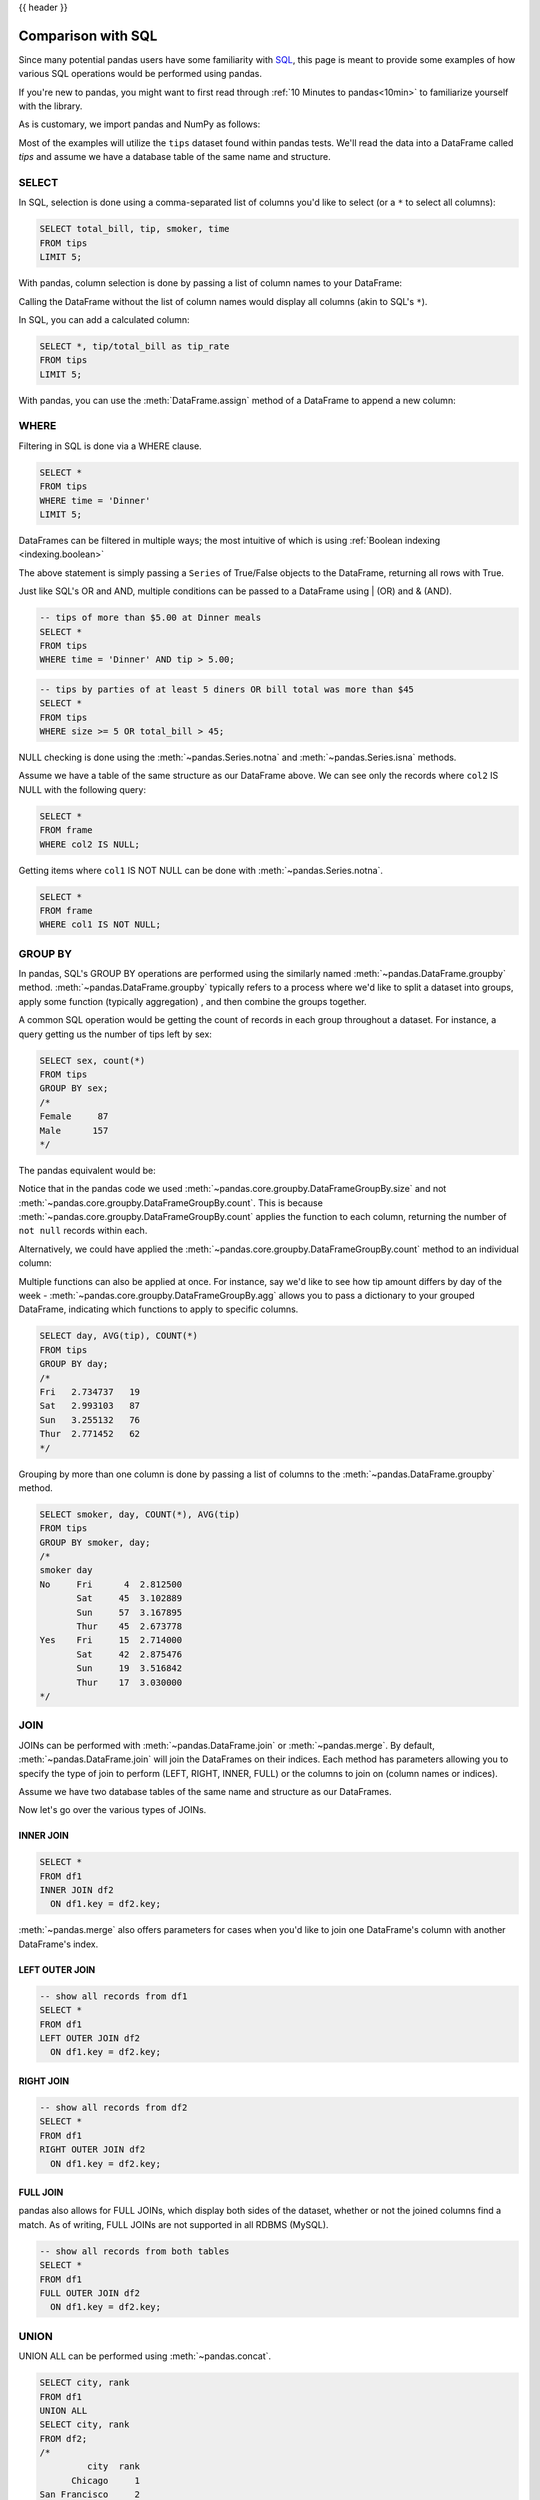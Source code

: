 .. _compare_with_sql:

{{ header }}

Comparison with SQL
********************
Since many potential pandas users have some familiarity with
`SQL <https://en.wikipedia.org/wiki/SQL>`_, this page is meant to provide some examples of how
various SQL operations would be performed using pandas.

If you're new to pandas, you might want to first read through :ref:`10 Minutes to pandas<10min>`
to familiarize yourself with the library.

As is customary, we import pandas and NumPy as follows:

.. ipython:: python

    import pandas as pd
    import numpy as np

Most of the examples will utilize the ``tips`` dataset found within pandas tests.  We'll read
the data into a DataFrame called `tips` and assume we have a database table of the same name and
structure.

.. ipython:: python

    url = ('https://raw.github.com/pandas-dev'
           '/pandas/master/pandas/tests/data/tips.csv')
    tips = pd.read_csv(url)
    tips.head()

SELECT
------
In SQL, selection is done using a comma-separated list of columns you'd like to select (or a ``*``
to select all columns):

.. code-block:: sql

    SELECT total_bill, tip, smoker, time
    FROM tips
    LIMIT 5;

With pandas, column selection is done by passing a list of column names to your DataFrame:

.. ipython:: python

    tips[['total_bill', 'tip', 'smoker', 'time']].head(5)

Calling the DataFrame without the list of column names would display all columns (akin to SQL's
``*``).

In SQL, you can add a calculated column:

.. code-block:: sql

    SELECT *, tip/total_bill as tip_rate
    FROM tips
    LIMIT 5;

With pandas, you can use the :meth:`DataFrame.assign` method of a DataFrame to append a new column:

.. ipython:: python

    tips.assign(tip_rate=tips['tip'] / tips['total_bill']).head(5)

WHERE
-----
Filtering in SQL is done via a WHERE clause.

.. code-block:: sql

    SELECT *
    FROM tips
    WHERE time = 'Dinner'
    LIMIT 5;

DataFrames can be filtered in multiple ways; the most intuitive of which is using
:ref:`Boolean indexing <indexing.boolean>`

.. ipython:: python

    tips[tips['time'] == 'Dinner'].head(5)

The above statement is simply passing a ``Series`` of True/False objects to the DataFrame,
returning all rows with True.

.. ipython:: python

    is_dinner = tips['time'] == 'Dinner'
    is_dinner.value_counts()
    tips[is_dinner].head(5)

Just like SQL's OR and AND, multiple conditions can be passed to a DataFrame using | (OR) and &
(AND).

.. code-block:: sql

    -- tips of more than $5.00 at Dinner meals
    SELECT *
    FROM tips
    WHERE time = 'Dinner' AND tip > 5.00;

.. ipython:: python

    # tips of more than $5.00 at Dinner meals
    tips[(tips['time'] == 'Dinner') & (tips['tip'] > 5.00)]

.. code-block:: sql

    -- tips by parties of at least 5 diners OR bill total was more than $45
    SELECT *
    FROM tips
    WHERE size >= 5 OR total_bill > 45;

.. ipython:: python

    # tips by parties of at least 5 diners OR bill total was more than $45
    tips[(tips['size'] >= 5) | (tips['total_bill'] > 45)]

NULL checking is done using the :meth:`~pandas.Series.notna` and :meth:`~pandas.Series.isna`
methods.

.. ipython:: python

    frame = pd.DataFrame({'col1': ['A', 'B', np.NaN, 'C', 'D'],
                          'col2': ['F', np.NaN, 'G', 'H', 'I']})
    frame

Assume we have a table of the same structure as our DataFrame above. We can see only the records
where ``col2`` IS NULL with the following query:

.. code-block:: sql

    SELECT *
    FROM frame
    WHERE col2 IS NULL;

.. ipython:: python

    frame[frame['col2'].isna()]

Getting items where ``col1`` IS NOT NULL can be done with :meth:`~pandas.Series.notna`.

.. code-block:: sql

    SELECT *
    FROM frame
    WHERE col1 IS NOT NULL;

.. ipython:: python

    frame[frame['col1'].notna()]


GROUP BY
--------
In pandas, SQL's GROUP BY operations are performed using the similarly named
:meth:`~pandas.DataFrame.groupby` method. :meth:`~pandas.DataFrame.groupby` typically refers to a
process where we'd like to split a dataset into groups, apply some function (typically aggregation)
, and then combine the groups together.

A common SQL operation would be getting the count of records in each group throughout a dataset.
For instance, a query getting us the number of tips left by sex:

.. code-block:: sql

    SELECT sex, count(*)
    FROM tips
    GROUP BY sex;
    /*
    Female     87
    Male      157
    */


The pandas equivalent would be:

.. ipython:: python

    tips.groupby('sex').size()

Notice that in the pandas code we used :meth:`~pandas.core.groupby.DataFrameGroupBy.size` and not
:meth:`~pandas.core.groupby.DataFrameGroupBy.count`. This is because
:meth:`~pandas.core.groupby.DataFrameGroupBy.count` applies the function to each column, returning
the number of ``not null`` records within each.

.. ipython:: python

    tips.groupby('sex').count()

Alternatively, we could have applied the :meth:`~pandas.core.groupby.DataFrameGroupBy.count` method
to an individual column:

.. ipython:: python

    tips.groupby('sex')['total_bill'].count()

Multiple functions can also be applied at once. For instance, say we'd like to see how tip amount
differs by day of the week - :meth:`~pandas.core.groupby.DataFrameGroupBy.agg` allows you to pass a dictionary
to your grouped DataFrame, indicating which functions to apply to specific columns.

.. code-block:: sql

    SELECT day, AVG(tip), COUNT(*)
    FROM tips
    GROUP BY day;
    /*
    Fri   2.734737   19
    Sat   2.993103   87
    Sun   3.255132   76
    Thur  2.771452   62
    */

.. ipython:: python

    tips.groupby('day').agg({'tip': np.mean, 'day': np.size})

Grouping by more than one column is done by passing a list of columns to the
:meth:`~pandas.DataFrame.groupby` method.

.. code-block:: sql

    SELECT smoker, day, COUNT(*), AVG(tip)
    FROM tips
    GROUP BY smoker, day;
    /*
    smoker day
    No     Fri      4  2.812500
           Sat     45  3.102889
           Sun     57  3.167895
           Thur    45  2.673778
    Yes    Fri     15  2.714000
           Sat     42  2.875476
           Sun     19  3.516842
           Thur    17  3.030000
    */

.. ipython:: python

    tips.groupby(['smoker', 'day']).agg({'tip': [np.size, np.mean]})

.. _compare_with_sql.join:

JOIN
----
JOINs can be performed with :meth:`~pandas.DataFrame.join` or :meth:`~pandas.merge`. By default,
:meth:`~pandas.DataFrame.join` will join the DataFrames on their indices. Each method has
parameters allowing you to specify the type of join to perform (LEFT, RIGHT, INNER, FULL) or the
columns to join on (column names or indices).

.. ipython:: python

    df1 = pd.DataFrame({'key': ['A', 'B', 'C', 'D'],
                        'value': np.random.randn(4)})
    df2 = pd.DataFrame({'key': ['B', 'D', 'D', 'E'],
                        'value': np.random.randn(4)})

Assume we have two database tables of the same name and structure as our DataFrames.

Now let's go over the various types of JOINs.

INNER JOIN
~~~~~~~~~~
.. code-block:: sql

    SELECT *
    FROM df1
    INNER JOIN df2
      ON df1.key = df2.key;

.. ipython:: python

    # merge performs an INNER JOIN by default
    pd.merge(df1, df2, on='key')

:meth:`~pandas.merge` also offers parameters for cases when you'd like to join one DataFrame's
column with another DataFrame's index.

.. ipython:: python

    indexed_df2 = df2.set_index('key')
    pd.merge(df1, indexed_df2, left_on='key', right_index=True)

LEFT OUTER JOIN
~~~~~~~~~~~~~~~
.. code-block:: sql

    -- show all records from df1
    SELECT *
    FROM df1
    LEFT OUTER JOIN df2
      ON df1.key = df2.key;

.. ipython:: python

    # show all records from df1
    pd.merge(df1, df2, on='key', how='left')

RIGHT JOIN
~~~~~~~~~~
.. code-block:: sql

    -- show all records from df2
    SELECT *
    FROM df1
    RIGHT OUTER JOIN df2
      ON df1.key = df2.key;

.. ipython:: python

    # show all records from df2
    pd.merge(df1, df2, on='key', how='right')

FULL JOIN
~~~~~~~~~
pandas also allows for FULL JOINs, which display both sides of the dataset, whether or not the
joined columns find a match. As of writing, FULL JOINs are not supported in all RDBMS (MySQL).

.. code-block:: sql

    -- show all records from both tables
    SELECT *
    FROM df1
    FULL OUTER JOIN df2
      ON df1.key = df2.key;

.. ipython:: python

    # show all records from both frames
    pd.merge(df1, df2, on='key', how='outer')


UNION
-----
UNION ALL can be performed using :meth:`~pandas.concat`.

.. ipython:: python

    df1 = pd.DataFrame({'city': ['Chicago', 'San Francisco', 'New York City'],
                        'rank': range(1, 4)})
    df2 = pd.DataFrame({'city': ['Chicago', 'Boston', 'Los Angeles'],
                        'rank': [1, 4, 5]})

.. code-block:: sql

    SELECT city, rank
    FROM df1
    UNION ALL
    SELECT city, rank
    FROM df2;
    /*
             city  rank
          Chicago     1
    San Francisco     2
    New York City     3
          Chicago     1
           Boston     4
      Los Angeles     5
    */

.. ipython:: python

    pd.concat([df1, df2])

SQL's UNION is similar to UNION ALL, however UNION will remove duplicate rows.

.. code-block:: sql

    SELECT city, rank
    FROM df1
    UNION
    SELECT city, rank
    FROM df2;
    -- notice that there is only one Chicago record this time
    /*
             city  rank
          Chicago     1
    San Francisco     2
    New York City     3
           Boston     4
      Los Angeles     5
    */

In pandas, you can use :meth:`~pandas.concat` in conjunction with
:meth:`~pandas.DataFrame.drop_duplicates`.

.. ipython:: python

    pd.concat([df1, df2]).drop_duplicates()

Pandas equivalents for some SQL analytic and aggregate functions
----------------------------------------------------------------

Top N rows with offset
~~~~~~~~~~~~~~~~~~~~~~

.. code-block:: sql

    -- MySQL
    SELECT * FROM tips
    ORDER BY tip DESC
    LIMIT 10 OFFSET 5;

.. ipython:: python

    tips.nlargest(10 + 5, columns='tip').tail(10)

Top N rows per group
~~~~~~~~~~~~~~~~~~~~

.. code-block:: sql

    -- Oracle's ROW_NUMBER() analytic function
    SELECT * FROM (
      SELECT
        t.*,
        ROW_NUMBER() OVER(PARTITION BY day ORDER BY total_bill DESC) AS rn
      FROM tips t
    )
    WHERE rn < 3
    ORDER BY day, rn;


.. ipython:: python

    (tips.assign(rn=tips.sort_values(['total_bill'], ascending=False)
                        .groupby(['day'])
                        .cumcount() + 1)
         .query('rn < 3')
         .sort_values(['day', 'rn']))

the same using `rank(method='first')` function

.. ipython:: python

    (tips.assign(rnk=tips.groupby(['day'])['total_bill']
                         .rank(method='first', ascending=False))
         .query('rnk < 3')
         .sort_values(['day', 'rnk']))

.. code-block:: sql

    -- Oracle's RANK() analytic function
    SELECT * FROM (
      SELECT
        t.*,
        RANK() OVER(PARTITION BY sex ORDER BY tip) AS rnk
      FROM tips t
      WHERE tip < 2
    )
    WHERE rnk < 3
    ORDER BY sex, rnk;

Let's find tips with (rank < 3) per gender group for (tips < 2).
Notice that when using ``rank(method='min')`` function
`rnk_min` remains the same for the same `tip`
(as Oracle's RANK() function)

.. ipython:: python

    (tips[tips['tip'] < 2]
        .assign(rnk_min=tips.groupby(['sex'])['tip']
                            .rank(method='min'))
        .query('rnk_min < 3')
        .sort_values(['sex', 'rnk_min']))


UPDATE
------

.. code-block:: sql

    UPDATE tips
    SET tip = tip*2
    WHERE tip < 2;

.. ipython:: python

    tips.loc[tips['tip'] < 2, 'tip'] *= 2

DELETE
------

.. code-block:: sql

    DELETE FROM tips
    WHERE tip > 9;

In pandas we select the rows that should remain, instead of deleting them

.. ipython:: python

    tips = tips.loc[tips['tip'] <= 9]
